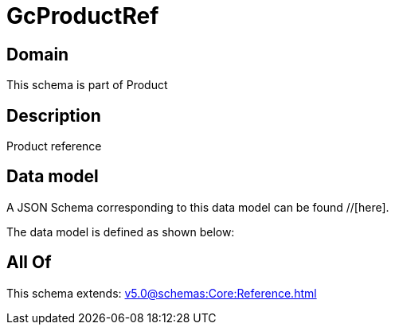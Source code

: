 = GcProductRef

[#domain]
== Domain

This schema is part of Product

[#description]
== Description
Product reference


[#data_model]
== Data model

A JSON Schema corresponding to this data model can be found //[here].

The data model is defined as shown below:


[#all_of]
== All Of

This schema extends: xref:v5.0@schemas:Core:Reference.adoc[]
